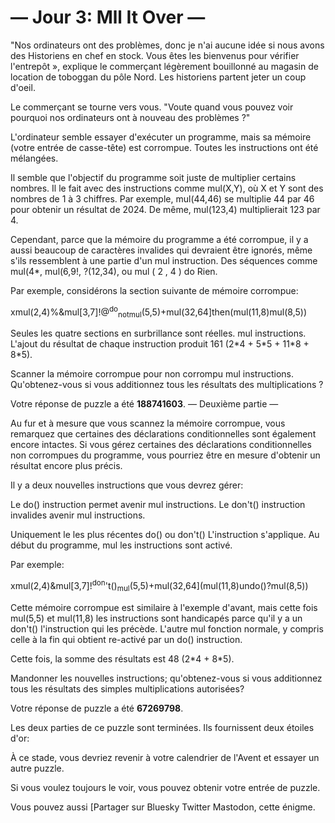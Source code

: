 
* --- Jour 3: Mll It Over ---

"Nos ordinateurs ont des problèmes, donc je n'ai aucune idée si nous avons des Historiens en chef en stock. Vous êtes les bienvenus pour vérifier l'entrepôt », explique le commerçant légèrement bouillonné au magasin de location de toboggan du pôle Nord. Les historiens partent jeter un coup d'oeil.

Le commerçant se tourne vers vous. "Voute quand vous pouvez voir pourquoi nos ordinateurs ont à nouveau des problèmes ?"

L'ordinateur semble essayer d'exécuter un programme, mais sa mémoire (votre entrée de casse-tête) est corrompue. Toutes les instructions ont été mélangées.

Il semble que l'objectif du programme soit juste de multiplier certains nombres. Il le fait avec des instructions comme mul(X,Y), où X et Y sont des nombres de 1 à 3 chiffres. Par exemple, mul(44,46) se multiplie 44 par 46 pour obtenir un résultat de 2024. De même, mul(123,4) multiplierait 123 par 4.

Cependant, parce que la mémoire du programme a été corrompue, il y a aussi beaucoup de caractères invalides qui devraient être ignorés, même s'ils ressemblent à une partie d'un mul instruction. Des séquences comme mul(4*, mul(6,9!, ?(12,34), ou mul ( 2 , 4 ) do Rien.

Par exemple, considérons la section suivante de mémoire corrompue:

xmul(2,4)%&mul[3,7]!@^do_not_mul(5,5)+mul(32,64]then(mul(11,8)mul(8,5))

Seules les quatre sections en surbrillance sont réelles. mul instructions. L'ajout du résultat de chaque instruction produit 161 (2*4 + 5*5 + 11*8 + 8*5).

Scanner la mémoire corrompue pour non corrompu mul instructions. Qu'obtenez-vous si vous additionnez tous les résultats des multiplications ?

Votre réponse de puzzle a été *188741603*.
--- Deuxième partie ---

Au fur et à mesure que vous scannez la mémoire corrompue, vous remarquez que certaines des déclarations conditionnelles sont également encore intactes. Si vous gérez certaines des déclarations conditionnelles non corrompues du programme, vous pourriez être en mesure d'obtenir un résultat encore plus précis.

Il y a deux nouvelles instructions que vous devrez gérer:

    Le do() instruction permet avenir mul instructions.
    Le don't() instruction invalides avenir mul instructions.

Uniquement le les plus récentes do() ou don't() L'instruction s'applique. Au début du programme, mul les instructions sont activé.

Par exemple:

xmul(2,4)&mul[3,7]!^don't()_mul(5,5)+mul(32,64](mul(11,8)undo()?mul(8,5))

Cette mémoire corrompue est similaire à l'exemple d'avant, mais cette fois mul(5,5) et mul(11,8) les instructions sont handicapés parce qu'il y a un don't() l'instruction qui les précède. L'autre mul fonction normale, y compris celle à la fin qui obtient re-activé par un do() instruction.

Cette fois, la somme des résultats est 48 (2*4 + 8*5).

Mandonner les nouvelles instructions; qu'obtenez-vous si vous additionnez tous les résultats des simples multiplications autorisées?

Votre réponse de puzzle a été *67269798*.

Les deux parties de ce puzzle sont terminées. Ils fournissent deux étoiles d'or:

À ce stade, vous devriez revenir à votre calendrier de l'Avent et essayer un autre puzzle.

Si vous voulez toujours le voir, vous pouvez obtenir votre entrée de puzzle.

Vous pouvez aussi [Partager sur Bluesky Twitter Mastodon, cette énigme.
